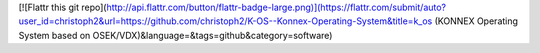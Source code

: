 
[![Flattr this git repo](http://api.flattr.com/button/flattr-badge-large.png)](https://flattr.com/submit/auto?user_id=christoph2&url=https://github.com/christoph2/K-OS--Konnex-Operating-System&title=k_os (KONNEX Operating System based on OSEK/VDX)&language=&tags=github&category=software)
